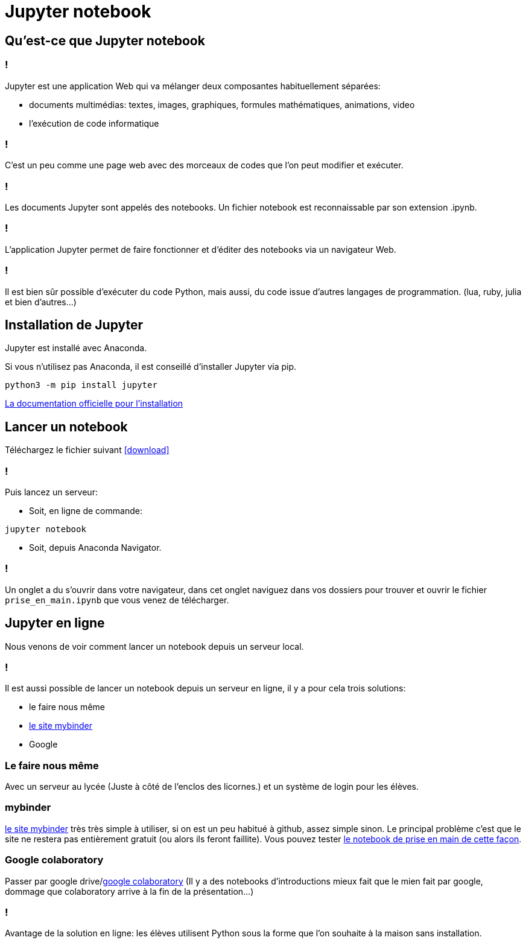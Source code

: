 :backend: revealjs
:last-update-label!:
:icons: font
:revealjs_theme: moon
:source-highlighter: pygments
:pygments-style: tango
:stem: latexmath

= Jupyter notebook

== Qu'est-ce que Jupyter notebook

=== !

Jupyter est une application Web qui va mélanger deux composantes habituellement
séparées:

[%step]
* documents multimédias: textes, images, graphiques, formules mathématiques,
animations, video
* l'exécution de code informatique

=== !
C'est un peu comme une page web avec des morceaux de codes que l'on peut modifier
et exécuter.

=== !

Les documents Jupyter sont appelés des notebooks.
Un fichier notebook est reconnaissable par son extension .ipynb.

===  !

L'application Jupyter permet de faire fonctionner et d'éditer des notebooks
via un navigateur Web.

=== !

Il est bien sûr possible d'exécuter du code Python, mais aussi, du code issue
d'autres langages de programmation. (lua, ruby, julia et bien d'autres...)


== Installation de Jupyter

Jupyter est installé avec Anaconda.

Si vous n'utilisez pas Anaconda, il est conseillé d'installer Jupyter via
pip.

[source]
----
python3 -m pip install jupyter
----

link:http://jupyter.org/install[La documentation officielle pour l'installation]

== Lancer un notebook

Téléchargez le fichier suivant icon:download[link="prise_en_main.ipynb"]

=== !

Puis lancez un serveur:

* Soit, en ligne de commande:
[source]
----
jupyter notebook
----
* Soit, depuis Anaconda Navigator.

=== !

Un onglet a du s'ouvrir dans votre navigateur, dans cet onglet
naviguez dans vos dossiers pour trouver et ouvrir le fichier `prise_en_main.ipynb`
que vous venez de télécharger.


== Jupyter en ligne

Nous venons de voir comment lancer un notebook depuis un serveur local.

=== !

Il est aussi possible de lancer un notebook depuis un serveur en ligne, il
y a pour cela trois solutions:

[%step]
* le faire nous même
* link:https://mybinder.org/[le site mybinder]
* Google

=== Le faire nous même

Avec un serveur au lycée  (Juste à côté de l'enclos des licornes.)
et un système de login pour les élèves.

=== mybinder

link:https://mybinder.org/[le site mybinder] très
très simple à utiliser, si on est un peu habitué à github, assez simple sinon. Le
principal problème c'est que le site ne restera pas entièrement gratuit (ou alors
  ils feront faillite). Vous pouvez tester link:https://mybinder.org/v2/gh/lleskow/jupyter-lycee/master[le notebook de prise en main de cette façon].

=== Google colaboratory

Passer par google drive/link:https://colab.research.google.com/[google colaboratory] (Il y a
des notebooks d'introductions mieux fait que le mien fait par google, dommage que colaboratory arrive à la fin
de la présentation...)

=== !

Avantage de la solution en ligne: les élèves utilisent Python sous la forme
que l'on souhaite à la maison sans installation.
